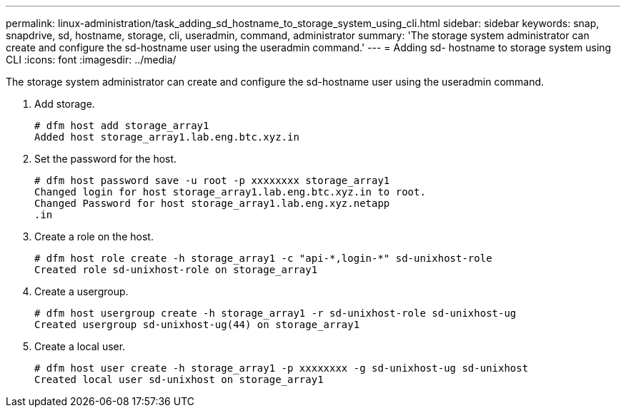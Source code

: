 ---
permalink: linux-administration/task_adding_sd_hostname_to_storage_system_using_cli.html
sidebar: sidebar
keywords: snap, snapdrive, sd, hostname, storage, cli, useradmin, command, administrator
summary: 'The storage system administrator can create and configure the sd-hostname user using the useradmin command.'
---
= Adding sd- hostname to storage system using CLI
:icons: font
:imagesdir: ../media/

[.lead]
The storage system administrator can create and configure the sd-hostname user using the useradmin command.

. Add storage.
+
----
# dfm host add storage_array1
Added host storage_array1.lab.eng.btc.xyz.in
----

. Set the password for the host.
+
----
# dfm host password save -u root -p xxxxxxxx storage_array1
Changed login for host storage_array1.lab.eng.btc.xyz.in to root.
Changed Password for host storage_array1.lab.eng.xyz.netapp
.in
----

. Create a role on the host.
+
----
# dfm host role create -h storage_array1 -c "api-*,login-*" sd-unixhost-role
Created role sd-unixhost-role on storage_array1
----

. Create a usergroup.
+
----
# dfm host usergroup create -h storage_array1 -r sd-unixhost-role sd-unixhost-ug
Created usergroup sd-unixhost-ug(44) on storage_array1
----

. Create a local user.
+
----
# dfm host user create -h storage_array1 -p xxxxxxxx -g sd-unixhost-ug sd-unixhost
Created local user sd-unixhost on storage_array1
----
